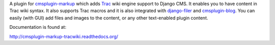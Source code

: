 A plugin for `cmsplugin-markup`_ which adds Trac_ wiki engine support to Django
CMS. It enables you to have content in Trac wiki syntax. It also supports Trac
macros and it is also integrated with `django-filer`_ and `cmsplugin-blog`_.
You can easily (with GUI) add files and images to the content, or any other
text-enabled plugin content.

.. _cmsplugin-markup: https://bitbucket.org/mitar/cmsplugin-markup
.. _Trac: http://trac.edgewall.org/
.. _django-filer: https://github.com/stefanfoulis/django-filer
.. _cmsplugin-blog: https://github.com/fivethreeo/cmsplugin-blog

Documentation is found at:

http://cmsplugin-markup-tracwiki.readthedocs.org/
